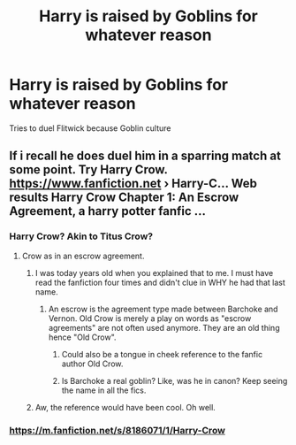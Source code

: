 #+TITLE: Harry is raised by Goblins for whatever reason

* Harry is raised by Goblins for whatever reason
:PROPERTIES:
:Author: MrMrRubic
:Score: 2
:DateUnix: 1575922503.0
:DateShort: 2019-Dec-09
:FlairText: Request
:END:
Tries to duel Flitwick because Goblin culture


** If i recall he does duel him in a sparring match at some point. Try Harry Crow. [[https://www.fanfiction.net]] › Harry-C... Web results Harry Crow Chapter 1: An Escrow Agreement, a harry potter fanfic ...
:PROPERTIES:
:Author: Bromm18
:Score: 3
:DateUnix: 1575935640.0
:DateShort: 2019-Dec-10
:END:

*** Harry Crow? Akin to Titus Crow?
:PROPERTIES:
:Author: BrilliantShard
:Score: 1
:DateUnix: 1575938490.0
:DateShort: 2019-Dec-10
:END:

**** Crow as in an escrow agreement.
:PROPERTIES:
:Author: Bromm18
:Score: 3
:DateUnix: 1575938849.0
:DateShort: 2019-Dec-10
:END:

***** I was today years old when you explained that to me. I must have read the fanfiction four times and didn't clue in WHY he had that last name.
:PROPERTIES:
:Author: Kavity123
:Score: 1
:DateUnix: 1575958539.0
:DateShort: 2019-Dec-10
:END:

****** An escrow is the agreement type made between Barchoke and Vernon. Old Crow is merely a play on words as "escrow agreements" are not often used anymore. They are an old thing hence "Old Crow".
:PROPERTIES:
:Author: Bromm18
:Score: 1
:DateUnix: 1575972384.0
:DateShort: 2019-Dec-10
:END:

******* Could also be a tongue in cheek reference to the fanfic author Old Crow.
:PROPERTIES:
:Author: jholland513
:Score: 1
:DateUnix: 1576009614.0
:DateShort: 2019-Dec-10
:END:


******* Is Barchoke a real goblin? Like, was he in canon? Keep seeing the name in all the fics.
:PROPERTIES:
:Author: snidget351
:Score: 1
:DateUnix: 1576034704.0
:DateShort: 2019-Dec-11
:END:


***** Aw, the reference would have been cool. Oh well.
:PROPERTIES:
:Author: BrilliantShard
:Score: 1
:DateUnix: 1575960548.0
:DateShort: 2019-Dec-10
:END:


*** [[https://m.fanfiction.net/s/8186071/1/Harry-Crow]]
:PROPERTIES:
:Author: ThellraAK
:Score: 1
:DateUnix: 1576021955.0
:DateShort: 2019-Dec-11
:END:
